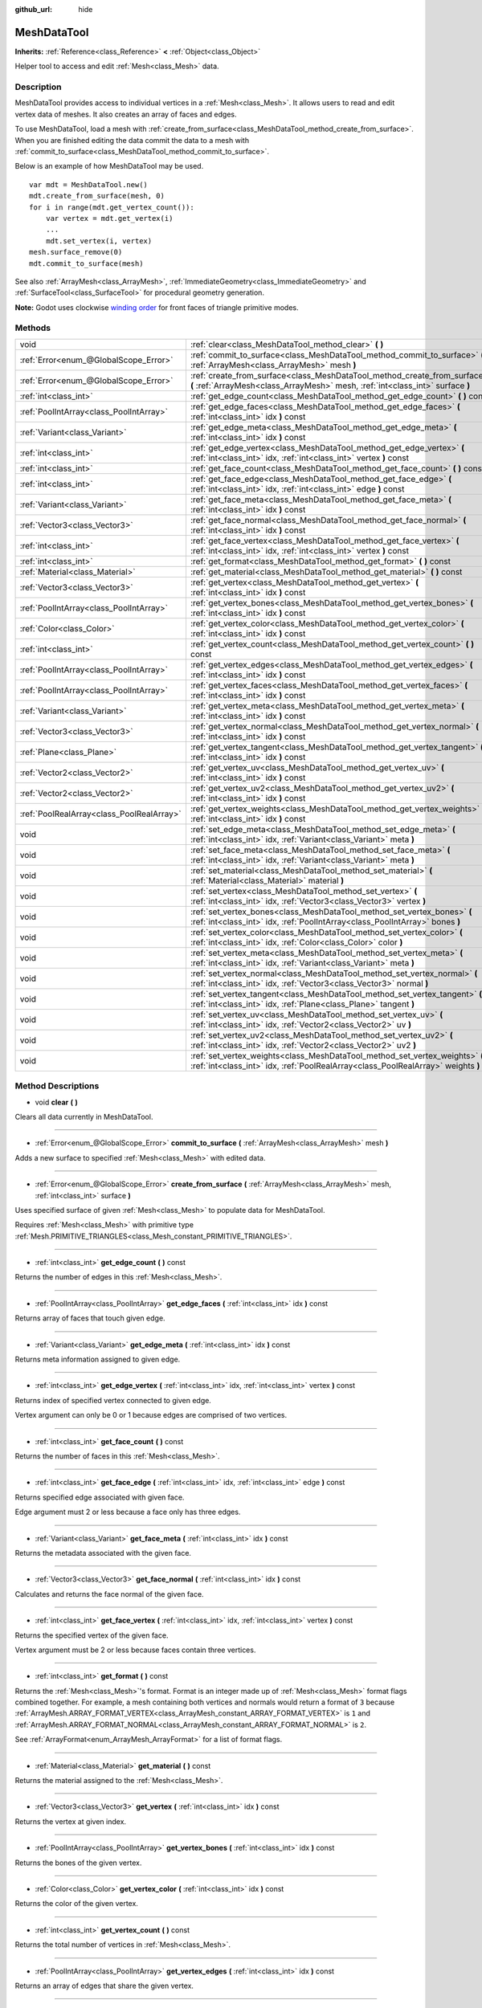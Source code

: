 :github_url: hide

.. Generated automatically by doc/tools/makerst.py in Godot's source tree.
.. DO NOT EDIT THIS FILE, but the MeshDataTool.xml source instead.
.. The source is found in doc/classes or modules/<name>/doc_classes.

.. _class_MeshDataTool:

MeshDataTool
============

**Inherits:** :ref:`Reference<class_Reference>` **<** :ref:`Object<class_Object>`

Helper tool to access and edit :ref:`Mesh<class_Mesh>` data.

Description
-----------

MeshDataTool provides access to individual vertices in a :ref:`Mesh<class_Mesh>`. It allows users to read and edit vertex data of meshes. It also creates an array of faces and edges.

To use MeshDataTool, load a mesh with :ref:`create_from_surface<class_MeshDataTool_method_create_from_surface>`. When you are finished editing the data commit the data to a mesh with :ref:`commit_to_surface<class_MeshDataTool_method_commit_to_surface>`.

Below is an example of how MeshDataTool may be used.

::

    var mdt = MeshDataTool.new()
    mdt.create_from_surface(mesh, 0)
    for i in range(mdt.get_vertex_count()):
        var vertex = mdt.get_vertex(i)
        ...
        mdt.set_vertex(i, vertex)
    mesh.surface_remove(0)
    mdt.commit_to_surface(mesh)

See also :ref:`ArrayMesh<class_ArrayMesh>`, :ref:`ImmediateGeometry<class_ImmediateGeometry>` and :ref:`SurfaceTool<class_SurfaceTool>` for procedural geometry generation.

**Note:** Godot uses clockwise `winding order <https://learnopengl.com/Advanced-OpenGL/Face-culling>`_ for front faces of triangle primitive modes.

Methods
-------

+-------------------------------------------+------------------------------------------------------------------------------------------------------------------------------------------------------------------+
| void                                      | :ref:`clear<class_MeshDataTool_method_clear>` **(** **)**                                                                                                        |
+-------------------------------------------+------------------------------------------------------------------------------------------------------------------------------------------------------------------+
| :ref:`Error<enum_@GlobalScope_Error>`     | :ref:`commit_to_surface<class_MeshDataTool_method_commit_to_surface>` **(** :ref:`ArrayMesh<class_ArrayMesh>` mesh **)**                                         |
+-------------------------------------------+------------------------------------------------------------------------------------------------------------------------------------------------------------------+
| :ref:`Error<enum_@GlobalScope_Error>`     | :ref:`create_from_surface<class_MeshDataTool_method_create_from_surface>` **(** :ref:`ArrayMesh<class_ArrayMesh>` mesh, :ref:`int<class_int>` surface **)**      |
+-------------------------------------------+------------------------------------------------------------------------------------------------------------------------------------------------------------------+
| :ref:`int<class_int>`                     | :ref:`get_edge_count<class_MeshDataTool_method_get_edge_count>` **(** **)** const                                                                                |
+-------------------------------------------+------------------------------------------------------------------------------------------------------------------------------------------------------------------+
| :ref:`PoolIntArray<class_PoolIntArray>`   | :ref:`get_edge_faces<class_MeshDataTool_method_get_edge_faces>` **(** :ref:`int<class_int>` idx **)** const                                                      |
+-------------------------------------------+------------------------------------------------------------------------------------------------------------------------------------------------------------------+
| :ref:`Variant<class_Variant>`             | :ref:`get_edge_meta<class_MeshDataTool_method_get_edge_meta>` **(** :ref:`int<class_int>` idx **)** const                                                        |
+-------------------------------------------+------------------------------------------------------------------------------------------------------------------------------------------------------------------+
| :ref:`int<class_int>`                     | :ref:`get_edge_vertex<class_MeshDataTool_method_get_edge_vertex>` **(** :ref:`int<class_int>` idx, :ref:`int<class_int>` vertex **)** const                      |
+-------------------------------------------+------------------------------------------------------------------------------------------------------------------------------------------------------------------+
| :ref:`int<class_int>`                     | :ref:`get_face_count<class_MeshDataTool_method_get_face_count>` **(** **)** const                                                                                |
+-------------------------------------------+------------------------------------------------------------------------------------------------------------------------------------------------------------------+
| :ref:`int<class_int>`                     | :ref:`get_face_edge<class_MeshDataTool_method_get_face_edge>` **(** :ref:`int<class_int>` idx, :ref:`int<class_int>` edge **)** const                            |
+-------------------------------------------+------------------------------------------------------------------------------------------------------------------------------------------------------------------+
| :ref:`Variant<class_Variant>`             | :ref:`get_face_meta<class_MeshDataTool_method_get_face_meta>` **(** :ref:`int<class_int>` idx **)** const                                                        |
+-------------------------------------------+------------------------------------------------------------------------------------------------------------------------------------------------------------------+
| :ref:`Vector3<class_Vector3>`             | :ref:`get_face_normal<class_MeshDataTool_method_get_face_normal>` **(** :ref:`int<class_int>` idx **)** const                                                    |
+-------------------------------------------+------------------------------------------------------------------------------------------------------------------------------------------------------------------+
| :ref:`int<class_int>`                     | :ref:`get_face_vertex<class_MeshDataTool_method_get_face_vertex>` **(** :ref:`int<class_int>` idx, :ref:`int<class_int>` vertex **)** const                      |
+-------------------------------------------+------------------------------------------------------------------------------------------------------------------------------------------------------------------+
| :ref:`int<class_int>`                     | :ref:`get_format<class_MeshDataTool_method_get_format>` **(** **)** const                                                                                        |
+-------------------------------------------+------------------------------------------------------------------------------------------------------------------------------------------------------------------+
| :ref:`Material<class_Material>`           | :ref:`get_material<class_MeshDataTool_method_get_material>` **(** **)** const                                                                                    |
+-------------------------------------------+------------------------------------------------------------------------------------------------------------------------------------------------------------------+
| :ref:`Vector3<class_Vector3>`             | :ref:`get_vertex<class_MeshDataTool_method_get_vertex>` **(** :ref:`int<class_int>` idx **)** const                                                              |
+-------------------------------------------+------------------------------------------------------------------------------------------------------------------------------------------------------------------+
| :ref:`PoolIntArray<class_PoolIntArray>`   | :ref:`get_vertex_bones<class_MeshDataTool_method_get_vertex_bones>` **(** :ref:`int<class_int>` idx **)** const                                                  |
+-------------------------------------------+------------------------------------------------------------------------------------------------------------------------------------------------------------------+
| :ref:`Color<class_Color>`                 | :ref:`get_vertex_color<class_MeshDataTool_method_get_vertex_color>` **(** :ref:`int<class_int>` idx **)** const                                                  |
+-------------------------------------------+------------------------------------------------------------------------------------------------------------------------------------------------------------------+
| :ref:`int<class_int>`                     | :ref:`get_vertex_count<class_MeshDataTool_method_get_vertex_count>` **(** **)** const                                                                            |
+-------------------------------------------+------------------------------------------------------------------------------------------------------------------------------------------------------------------+
| :ref:`PoolIntArray<class_PoolIntArray>`   | :ref:`get_vertex_edges<class_MeshDataTool_method_get_vertex_edges>` **(** :ref:`int<class_int>` idx **)** const                                                  |
+-------------------------------------------+------------------------------------------------------------------------------------------------------------------------------------------------------------------+
| :ref:`PoolIntArray<class_PoolIntArray>`   | :ref:`get_vertex_faces<class_MeshDataTool_method_get_vertex_faces>` **(** :ref:`int<class_int>` idx **)** const                                                  |
+-------------------------------------------+------------------------------------------------------------------------------------------------------------------------------------------------------------------+
| :ref:`Variant<class_Variant>`             | :ref:`get_vertex_meta<class_MeshDataTool_method_get_vertex_meta>` **(** :ref:`int<class_int>` idx **)** const                                                    |
+-------------------------------------------+------------------------------------------------------------------------------------------------------------------------------------------------------------------+
| :ref:`Vector3<class_Vector3>`             | :ref:`get_vertex_normal<class_MeshDataTool_method_get_vertex_normal>` **(** :ref:`int<class_int>` idx **)** const                                                |
+-------------------------------------------+------------------------------------------------------------------------------------------------------------------------------------------------------------------+
| :ref:`Plane<class_Plane>`                 | :ref:`get_vertex_tangent<class_MeshDataTool_method_get_vertex_tangent>` **(** :ref:`int<class_int>` idx **)** const                                              |
+-------------------------------------------+------------------------------------------------------------------------------------------------------------------------------------------------------------------+
| :ref:`Vector2<class_Vector2>`             | :ref:`get_vertex_uv<class_MeshDataTool_method_get_vertex_uv>` **(** :ref:`int<class_int>` idx **)** const                                                        |
+-------------------------------------------+------------------------------------------------------------------------------------------------------------------------------------------------------------------+
| :ref:`Vector2<class_Vector2>`             | :ref:`get_vertex_uv2<class_MeshDataTool_method_get_vertex_uv2>` **(** :ref:`int<class_int>` idx **)** const                                                      |
+-------------------------------------------+------------------------------------------------------------------------------------------------------------------------------------------------------------------+
| :ref:`PoolRealArray<class_PoolRealArray>` | :ref:`get_vertex_weights<class_MeshDataTool_method_get_vertex_weights>` **(** :ref:`int<class_int>` idx **)** const                                              |
+-------------------------------------------+------------------------------------------------------------------------------------------------------------------------------------------------------------------+
| void                                      | :ref:`set_edge_meta<class_MeshDataTool_method_set_edge_meta>` **(** :ref:`int<class_int>` idx, :ref:`Variant<class_Variant>` meta **)**                          |
+-------------------------------------------+------------------------------------------------------------------------------------------------------------------------------------------------------------------+
| void                                      | :ref:`set_face_meta<class_MeshDataTool_method_set_face_meta>` **(** :ref:`int<class_int>` idx, :ref:`Variant<class_Variant>` meta **)**                          |
+-------------------------------------------+------------------------------------------------------------------------------------------------------------------------------------------------------------------+
| void                                      | :ref:`set_material<class_MeshDataTool_method_set_material>` **(** :ref:`Material<class_Material>` material **)**                                                 |
+-------------------------------------------+------------------------------------------------------------------------------------------------------------------------------------------------------------------+
| void                                      | :ref:`set_vertex<class_MeshDataTool_method_set_vertex>` **(** :ref:`int<class_int>` idx, :ref:`Vector3<class_Vector3>` vertex **)**                              |
+-------------------------------------------+------------------------------------------------------------------------------------------------------------------------------------------------------------------+
| void                                      | :ref:`set_vertex_bones<class_MeshDataTool_method_set_vertex_bones>` **(** :ref:`int<class_int>` idx, :ref:`PoolIntArray<class_PoolIntArray>` bones **)**         |
+-------------------------------------------+------------------------------------------------------------------------------------------------------------------------------------------------------------------+
| void                                      | :ref:`set_vertex_color<class_MeshDataTool_method_set_vertex_color>` **(** :ref:`int<class_int>` idx, :ref:`Color<class_Color>` color **)**                       |
+-------------------------------------------+------------------------------------------------------------------------------------------------------------------------------------------------------------------+
| void                                      | :ref:`set_vertex_meta<class_MeshDataTool_method_set_vertex_meta>` **(** :ref:`int<class_int>` idx, :ref:`Variant<class_Variant>` meta **)**                      |
+-------------------------------------------+------------------------------------------------------------------------------------------------------------------------------------------------------------------+
| void                                      | :ref:`set_vertex_normal<class_MeshDataTool_method_set_vertex_normal>` **(** :ref:`int<class_int>` idx, :ref:`Vector3<class_Vector3>` normal **)**                |
+-------------------------------------------+------------------------------------------------------------------------------------------------------------------------------------------------------------------+
| void                                      | :ref:`set_vertex_tangent<class_MeshDataTool_method_set_vertex_tangent>` **(** :ref:`int<class_int>` idx, :ref:`Plane<class_Plane>` tangent **)**                 |
+-------------------------------------------+------------------------------------------------------------------------------------------------------------------------------------------------------------------+
| void                                      | :ref:`set_vertex_uv<class_MeshDataTool_method_set_vertex_uv>` **(** :ref:`int<class_int>` idx, :ref:`Vector2<class_Vector2>` uv **)**                            |
+-------------------------------------------+------------------------------------------------------------------------------------------------------------------------------------------------------------------+
| void                                      | :ref:`set_vertex_uv2<class_MeshDataTool_method_set_vertex_uv2>` **(** :ref:`int<class_int>` idx, :ref:`Vector2<class_Vector2>` uv2 **)**                         |
+-------------------------------------------+------------------------------------------------------------------------------------------------------------------------------------------------------------------+
| void                                      | :ref:`set_vertex_weights<class_MeshDataTool_method_set_vertex_weights>` **(** :ref:`int<class_int>` idx, :ref:`PoolRealArray<class_PoolRealArray>` weights **)** |
+-------------------------------------------+------------------------------------------------------------------------------------------------------------------------------------------------------------------+

Method Descriptions
-------------------

.. _class_MeshDataTool_method_clear:

- void **clear** **(** **)**

Clears all data currently in MeshDataTool.

----

.. _class_MeshDataTool_method_commit_to_surface:

- :ref:`Error<enum_@GlobalScope_Error>` **commit_to_surface** **(** :ref:`ArrayMesh<class_ArrayMesh>` mesh **)**

Adds a new surface to specified :ref:`Mesh<class_Mesh>` with edited data.

----

.. _class_MeshDataTool_method_create_from_surface:

- :ref:`Error<enum_@GlobalScope_Error>` **create_from_surface** **(** :ref:`ArrayMesh<class_ArrayMesh>` mesh, :ref:`int<class_int>` surface **)**

Uses specified surface of given :ref:`Mesh<class_Mesh>` to populate data for MeshDataTool.

Requires :ref:`Mesh<class_Mesh>` with primitive type :ref:`Mesh.PRIMITIVE_TRIANGLES<class_Mesh_constant_PRIMITIVE_TRIANGLES>`.

----

.. _class_MeshDataTool_method_get_edge_count:

- :ref:`int<class_int>` **get_edge_count** **(** **)** const

Returns the number of edges in this :ref:`Mesh<class_Mesh>`.

----

.. _class_MeshDataTool_method_get_edge_faces:

- :ref:`PoolIntArray<class_PoolIntArray>` **get_edge_faces** **(** :ref:`int<class_int>` idx **)** const

Returns array of faces that touch given edge.

----

.. _class_MeshDataTool_method_get_edge_meta:

- :ref:`Variant<class_Variant>` **get_edge_meta** **(** :ref:`int<class_int>` idx **)** const

Returns meta information assigned to given edge.

----

.. _class_MeshDataTool_method_get_edge_vertex:

- :ref:`int<class_int>` **get_edge_vertex** **(** :ref:`int<class_int>` idx, :ref:`int<class_int>` vertex **)** const

Returns index of specified vertex connected to given edge.

Vertex argument can only be 0 or 1 because edges are comprised of two vertices.

----

.. _class_MeshDataTool_method_get_face_count:

- :ref:`int<class_int>` **get_face_count** **(** **)** const

Returns the number of faces in this :ref:`Mesh<class_Mesh>`.

----

.. _class_MeshDataTool_method_get_face_edge:

- :ref:`int<class_int>` **get_face_edge** **(** :ref:`int<class_int>` idx, :ref:`int<class_int>` edge **)** const

Returns specified edge associated with given face.

Edge argument must 2 or less because a face only has three edges.

----

.. _class_MeshDataTool_method_get_face_meta:

- :ref:`Variant<class_Variant>` **get_face_meta** **(** :ref:`int<class_int>` idx **)** const

Returns the metadata associated with the given face.

----

.. _class_MeshDataTool_method_get_face_normal:

- :ref:`Vector3<class_Vector3>` **get_face_normal** **(** :ref:`int<class_int>` idx **)** const

Calculates and returns the face normal of the given face.

----

.. _class_MeshDataTool_method_get_face_vertex:

- :ref:`int<class_int>` **get_face_vertex** **(** :ref:`int<class_int>` idx, :ref:`int<class_int>` vertex **)** const

Returns the specified vertex of the given face.

Vertex argument must be 2 or less because faces contain three vertices.

----

.. _class_MeshDataTool_method_get_format:

- :ref:`int<class_int>` **get_format** **(** **)** const

Returns the :ref:`Mesh<class_Mesh>`'s format. Format is an integer made up of :ref:`Mesh<class_Mesh>` format flags combined together. For example, a mesh containing both vertices and normals would return a format of ``3`` because :ref:`ArrayMesh.ARRAY_FORMAT_VERTEX<class_ArrayMesh_constant_ARRAY_FORMAT_VERTEX>` is ``1`` and :ref:`ArrayMesh.ARRAY_FORMAT_NORMAL<class_ArrayMesh_constant_ARRAY_FORMAT_NORMAL>` is ``2``.

See :ref:`ArrayFormat<enum_ArrayMesh_ArrayFormat>` for a list of format flags.

----

.. _class_MeshDataTool_method_get_material:

- :ref:`Material<class_Material>` **get_material** **(** **)** const

Returns the material assigned to the :ref:`Mesh<class_Mesh>`.

----

.. _class_MeshDataTool_method_get_vertex:

- :ref:`Vector3<class_Vector3>` **get_vertex** **(** :ref:`int<class_int>` idx **)** const

Returns the vertex at given index.

----

.. _class_MeshDataTool_method_get_vertex_bones:

- :ref:`PoolIntArray<class_PoolIntArray>` **get_vertex_bones** **(** :ref:`int<class_int>` idx **)** const

Returns the bones of the given vertex.

----

.. _class_MeshDataTool_method_get_vertex_color:

- :ref:`Color<class_Color>` **get_vertex_color** **(** :ref:`int<class_int>` idx **)** const

Returns the color of the given vertex.

----

.. _class_MeshDataTool_method_get_vertex_count:

- :ref:`int<class_int>` **get_vertex_count** **(** **)** const

Returns the total number of vertices in :ref:`Mesh<class_Mesh>`.

----

.. _class_MeshDataTool_method_get_vertex_edges:

- :ref:`PoolIntArray<class_PoolIntArray>` **get_vertex_edges** **(** :ref:`int<class_int>` idx **)** const

Returns an array of edges that share the given vertex.

----

.. _class_MeshDataTool_method_get_vertex_faces:

- :ref:`PoolIntArray<class_PoolIntArray>` **get_vertex_faces** **(** :ref:`int<class_int>` idx **)** const

Returns an array of faces that share the given vertex.

----

.. _class_MeshDataTool_method_get_vertex_meta:

- :ref:`Variant<class_Variant>` **get_vertex_meta** **(** :ref:`int<class_int>` idx **)** const

Returns the metadata associated with the given vertex.

----

.. _class_MeshDataTool_method_get_vertex_normal:

- :ref:`Vector3<class_Vector3>` **get_vertex_normal** **(** :ref:`int<class_int>` idx **)** const

Returns the normal of the given vertex.

----

.. _class_MeshDataTool_method_get_vertex_tangent:

- :ref:`Plane<class_Plane>` **get_vertex_tangent** **(** :ref:`int<class_int>` idx **)** const

Returns the tangent of the given vertex.

----

.. _class_MeshDataTool_method_get_vertex_uv:

- :ref:`Vector2<class_Vector2>` **get_vertex_uv** **(** :ref:`int<class_int>` idx **)** const

Returns the UV of the given vertex.

----

.. _class_MeshDataTool_method_get_vertex_uv2:

- :ref:`Vector2<class_Vector2>` **get_vertex_uv2** **(** :ref:`int<class_int>` idx **)** const

Returns the UV2 of the given vertex.

----

.. _class_MeshDataTool_method_get_vertex_weights:

- :ref:`PoolRealArray<class_PoolRealArray>` **get_vertex_weights** **(** :ref:`int<class_int>` idx **)** const

Returns bone weights of the given vertex.

----

.. _class_MeshDataTool_method_set_edge_meta:

- void **set_edge_meta** **(** :ref:`int<class_int>` idx, :ref:`Variant<class_Variant>` meta **)**

Sets the metadata of the given edge.

----

.. _class_MeshDataTool_method_set_face_meta:

- void **set_face_meta** **(** :ref:`int<class_int>` idx, :ref:`Variant<class_Variant>` meta **)**

Sets the metadata of the given face.

----

.. _class_MeshDataTool_method_set_material:

- void **set_material** **(** :ref:`Material<class_Material>` material **)**

Sets the material to be used by newly-constructed :ref:`Mesh<class_Mesh>`.

----

.. _class_MeshDataTool_method_set_vertex:

- void **set_vertex** **(** :ref:`int<class_int>` idx, :ref:`Vector3<class_Vector3>` vertex **)**

Sets the position of the given vertex.

----

.. _class_MeshDataTool_method_set_vertex_bones:

- void **set_vertex_bones** **(** :ref:`int<class_int>` idx, :ref:`PoolIntArray<class_PoolIntArray>` bones **)**

Sets the bones of the given vertex.

----

.. _class_MeshDataTool_method_set_vertex_color:

- void **set_vertex_color** **(** :ref:`int<class_int>` idx, :ref:`Color<class_Color>` color **)**

Sets the color of the given vertex.

----

.. _class_MeshDataTool_method_set_vertex_meta:

- void **set_vertex_meta** **(** :ref:`int<class_int>` idx, :ref:`Variant<class_Variant>` meta **)**

Sets the metadata associated with the given vertex.

----

.. _class_MeshDataTool_method_set_vertex_normal:

- void **set_vertex_normal** **(** :ref:`int<class_int>` idx, :ref:`Vector3<class_Vector3>` normal **)**

Sets the normal of the given vertex.

----

.. _class_MeshDataTool_method_set_vertex_tangent:

- void **set_vertex_tangent** **(** :ref:`int<class_int>` idx, :ref:`Plane<class_Plane>` tangent **)**

Sets the tangent of the given vertex.

----

.. _class_MeshDataTool_method_set_vertex_uv:

- void **set_vertex_uv** **(** :ref:`int<class_int>` idx, :ref:`Vector2<class_Vector2>` uv **)**

Sets the UV of the given vertex.

----

.. _class_MeshDataTool_method_set_vertex_uv2:

- void **set_vertex_uv2** **(** :ref:`int<class_int>` idx, :ref:`Vector2<class_Vector2>` uv2 **)**

Sets the UV2 of the given vertex.

----

.. _class_MeshDataTool_method_set_vertex_weights:

- void **set_vertex_weights** **(** :ref:`int<class_int>` idx, :ref:`PoolRealArray<class_PoolRealArray>` weights **)**

Sets the bone weights of the given vertex.

